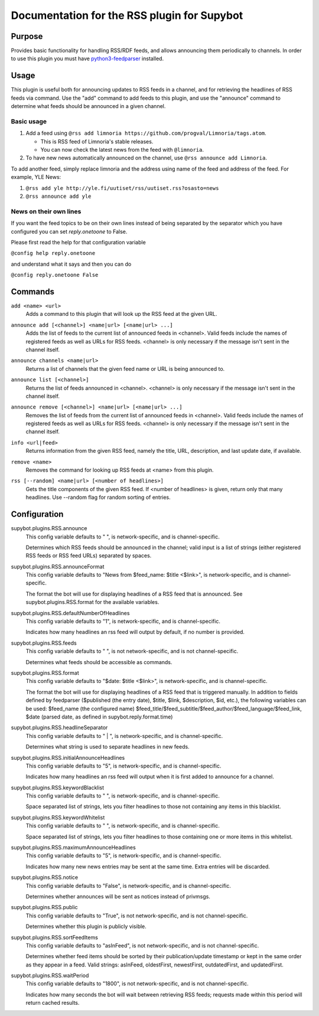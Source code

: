 .. _plugin-RSS:

Documentation for the RSS plugin for Supybot
============================================

Purpose
-------

Provides basic functionality for handling RSS/RDF feeds, and allows announcing
them periodically to channels.
In order to use this plugin you must have `python3-feedparser
<https://pypi.org/project/feedparser/>`_ installed.

Usage
-----

This plugin is useful both for announcing updates to RSS feeds in a
channel, and for retrieving the headlines of RSS feeds via command.  Use
the "add" command to add feeds to this plugin, and use the "announce"
command to determine what feeds should be announced in a given channel.

Basic usage
^^^^^^^^^^^

1. Add a feed using
   ``@rss add limnoria https://github.com/progval/Limnoria/tags.atom``.

   * This is RSS feed of Limnoria's stable releases.
   * You can now check the latest news from the feed with ``@limnoria``.

2. To have new news automatically announced on the channel, use
   ``@rss announce add Limnoria``.

To add another feed, simply replace limnoria and the address using name
of the feed and address of the feed. For example, YLE News:

1. ``@rss add yle http://yle.fi/uutiset/rss/uutiset.rss?osasto=news``
2. ``@rss announce add yle``

News on their own lines
^^^^^^^^^^^^^^^^^^^^^^^

If you want the feed topics to be on their own lines instead of being separated by
the separator which you have configured you can set `reply.onetoone` to False.

Please first read the help for that configuration variable

``@config help reply.onetoone``

and understand what it says and then you can do

``@config reply.onetoone False``

.. _commands-RSS:

Commands
--------

.. _command-rss-add:

``add <name> <url>``
  Adds a command to this plugin that will look up the RSS feed at the given URL.

.. _command-rss-announce.add:

``announce add [<channel>] <name|url> [<name|url> ...]``
  Adds the list of feeds to the current list of announced feeds in <channel>. Valid feeds include the names of registered feeds as well as URLs for RSS feeds. <channel> is only necessary if the message isn't sent in the channel itself.

.. _command-rss-announce.channels:

``announce channels <name|url>``
  Returns a list of channels that the given feed name or URL is being announced to.

.. _command-rss-announce.list:

``announce list [<channel>]``
  Returns the list of feeds announced in <channel>. <channel> is only necessary if the message isn't sent in the channel itself.

.. _command-rss-announce.remove:

``announce remove [<channel>] <name|url> [<name|url> ...]``
  Removes the list of feeds from the current list of announced feeds in <channel>. Valid feeds include the names of registered feeds as well as URLs for RSS feeds. <channel> is only necessary if the message isn't sent in the channel itself.

.. _command-rss-info:

``info <url|feed>``
  Returns information from the given RSS feed, namely the title, URL, description, and last update date, if available.

.. _command-rss-remove:

``remove <name>``
  Removes the command for looking up RSS feeds at <name> from this plugin.

.. _command-rss-rss:

``rss [--random] <name|url> [<number of headlines>]``
  Gets the title components of the given RSS feed. If <number of headlines> is given, return only that many headlines. Use --random flag for random sorting of entries.

.. _conf-RSS:

Configuration
-------------

.. _conf-supybot.plugins.RSS.announce:


supybot.plugins.RSS.announce
  This config variable defaults to " ", is network-specific, and is channel-specific.

  Determines which RSS feeds should be announced in the channel; valid input is a list of strings (either registered RSS feeds or RSS feed URLs) separated by spaces.

.. _conf-supybot.plugins.RSS.announceFormat:


supybot.plugins.RSS.announceFormat
  This config variable defaults to "News from $feed_name: $title <$link>", is network-specific, and is channel-specific.

  The format the bot will use for displaying headlines of a RSS feed that is announced. See supybot.plugins.RSS.format for the available variables.

.. _conf-supybot.plugins.RSS.defaultNumberOfHeadlines:


supybot.plugins.RSS.defaultNumberOfHeadlines
  This config variable defaults to "1", is network-specific, and is channel-specific.

  Indicates how many headlines an rss feed will output by default, if no number is provided.

.. _conf-supybot.plugins.RSS.feeds:


supybot.plugins.RSS.feeds
  This config variable defaults to " ", is not network-specific, and is not channel-specific.

  Determines what feeds should be accessible as commands.

.. _conf-supybot.plugins.RSS.format:


supybot.plugins.RSS.format
  This config variable defaults to "$date: $title <$link>", is network-specific, and is channel-specific.

  The format the bot will use for displaying headlines of a RSS feed that is triggered manually. In addition to fields defined by feedparser ($published (the entry date), $title, $link, $description, $id, etc.), the following variables can be used: $feed_name (the configured name) $feed_title/$feed_subtitle/$feed_author/$feed_language/$feed_link, $date (parsed date, as defined in supybot.reply.format.time)

.. _conf-supybot.plugins.RSS.headlineSeparator:


supybot.plugins.RSS.headlineSeparator
  This config variable defaults to " | ", is network-specific, and is channel-specific.

  Determines what string is used to separate headlines in new feeds.

.. _conf-supybot.plugins.RSS.initialAnnounceHeadlines:


supybot.plugins.RSS.initialAnnounceHeadlines
  This config variable defaults to "5", is network-specific, and is channel-specific.

  Indicates how many headlines an rss feed will output when it is first added to announce for a channel.

.. _conf-supybot.plugins.RSS.keywordBlacklist:


supybot.plugins.RSS.keywordBlacklist
  This config variable defaults to " ", is network-specific, and is channel-specific.

  Space separated list of strings, lets you filter headlines to those not containing any items in this blacklist.

.. _conf-supybot.plugins.RSS.keywordWhitelist:


supybot.plugins.RSS.keywordWhitelist
  This config variable defaults to " ", is network-specific, and is channel-specific.

  Space separated list of strings, lets you filter headlines to those containing one or more items in this whitelist.

.. _conf-supybot.plugins.RSS.maximumAnnounceHeadlines:


supybot.plugins.RSS.maximumAnnounceHeadlines
  This config variable defaults to "5", is network-specific, and is channel-specific.

  Indicates how many new news entries may be sent at the same time. Extra entries will be discarded.

.. _conf-supybot.plugins.RSS.notice:


supybot.plugins.RSS.notice
  This config variable defaults to "False", is network-specific, and is channel-specific.

  Determines whether announces will be sent as notices instead of privmsgs.

.. _conf-supybot.plugins.RSS.public:


supybot.plugins.RSS.public
  This config variable defaults to "True", is not network-specific, and is not channel-specific.

  Determines whether this plugin is publicly visible.

.. _conf-supybot.plugins.RSS.sortFeedItems:


supybot.plugins.RSS.sortFeedItems
  This config variable defaults to "asInFeed", is not network-specific, and is not channel-specific.

  Determines whether feed items should be sorted by their publication/update timestamp or kept in the same order as they appear in a feed.  Valid strings: asInFeed, oldestFirst, newestFirst, outdatedFirst, and updatedFirst.

.. _conf-supybot.plugins.RSS.waitPeriod:


supybot.plugins.RSS.waitPeriod
  This config variable defaults to "1800", is not network-specific, and is not channel-specific.

  Indicates how many seconds the bot will wait between retrieving RSS feeds; requests made within this period will return cached results.

